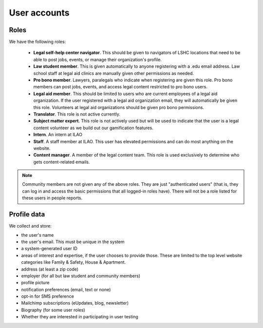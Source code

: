======================
User accounts
======================

Roles
========
We have the following roles:

 * **Legal self-help center navigator**. This should be given to navigators of LSHC locations that need to be able to post jobs, events, or manage their organization's profile. 
 * **Law student member**. This is given automatically to anyone registering with a .edu email address. Law school staff at legal aid clinics are manually given other permissions as needed.
 * **Pro bono member**. Lawyers, paralegals who indicate when registering are given this role. Pro bono members can post jobs, events, and access legal content restricted to pro bono users.
 * **Legal aid member**. This should be limited to users who are current employees of a legal aid organization. If the user registered with a legal aid organization email, they will automatically be given this role. Volunteers at legal aid organizations should be given pro bono permissions.
 * **Translator**. This role is not active currently.
 * **Subject matter expert**. This role is not actively used but will be used to indicate that the user is a legal content volunteer as we build out our gamification features.
 * **Intern**. An intern at ILAO
 * **Staff**. A staff member at ILAO. This user has elevated permissions and can do most anything on the website. 
 * **Content manager**. A member of the legal content team. This role is used exclusively to determine who gets content-related emails.
 
.. note:: Community members are not given any of the above roles. They are just "authenticated users" (that is, they can log in and access the basic permissions that all logged-in roles have). There will not be a role listed for these users in people reports.
 
Profile data
==============

We collect and store:

* the user's name
* the user's email. This must be unique in the system
* a system-generated user ID
* areas of interest and expertise, if the user chooses to provide those. These are limited to the top level website categories like Family & Safety, House & Apartment.
* address (at least a zip code)
* employer (for all but law student and community members)
* profile picture
* notification preferences (email, text or none)
* opt-in for SMS preference
* Mailchimp subscriptions (eUpdates, blog, newsletter)
* Biography (for some user roles)
* Whether they are interested in participating in user testing



